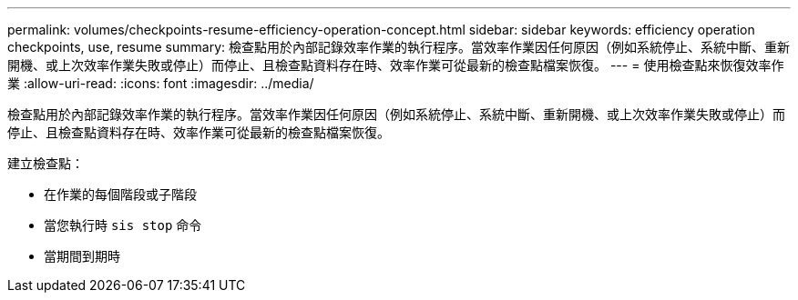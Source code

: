 ---
permalink: volumes/checkpoints-resume-efficiency-operation-concept.html 
sidebar: sidebar 
keywords: efficiency operation checkpoints, use, resume 
summary: 檢查點用於內部記錄效率作業的執行程序。當效率作業因任何原因（例如系統停止、系統中斷、重新開機、或上次效率作業失敗或停止）而停止、且檢查點資料存在時、效率作業可從最新的檢查點檔案恢復。 
---
= 使用檢查點來恢復效率作業
:allow-uri-read: 
:icons: font
:imagesdir: ../media/


[role="lead"]
檢查點用於內部記錄效率作業的執行程序。當效率作業因任何原因（例如系統停止、系統中斷、重新開機、或上次效率作業失敗或停止）而停止、且檢查點資料存在時、效率作業可從最新的檢查點檔案恢復。

建立檢查點：

* 在作業的每個階段或子階段
* 當您執行時 `sis stop` 命令
* 當期間到期時

